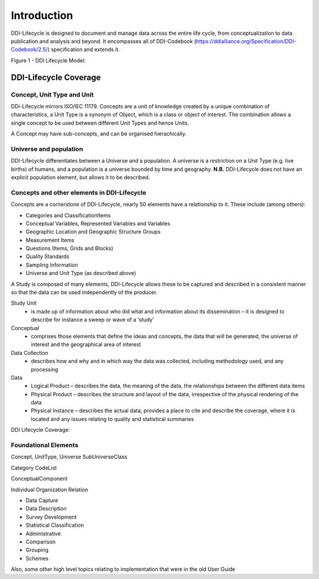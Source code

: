 *************
Introduction
*************

DDI-Lifecycle is designed to document and manage data across the entire life cycle, from conceptualization to data publication and analysis and beyond. It encompasses all of DDI-Codebook (https://ddialliance.org/Specification/DDI-Codebook/2.5/) specification and extends it.

.. image:: ../images/DDILifecycle.jpg
   :width: 600px

Figure 1 - DDI Lifecycle Model:

DDI-Lifecycle Coverage
----------------------------

Concept, Unit Type and Unit
_____________________________

DDi-Lifecycle mirrors ISO/IEC 11179. Concepts are a unit of knowledge created by a unique combination of characteristics, a Unit Type is a synonym of Object, which is a class or object of interest. The combination allows a single concept to be used between different Unit Types and hence Units.  

.. image:: ../images/unit_type_examples.png
   :width: 600px

A Concept may have sub-concepts, and can be organised hierachically.

.. image:: ../images/concepts_marital_status.png
   :width: 400px

Universe and population
_____________________________

DDI-Lifecycle differentiates between a Universe and a population. A universe is a restriction on a Unit Type (e.g. live births) of humans, and a population is a universe bounded by time and geography. **N.B.** DDI-Lifecycle does not have an explicit population element, but allows it to be described.

.. image:: ../images/universe_examples.png
   :width: 600px

Concepts and other elements in DDI-Lifecycle
_____________________________________________

Concepts are a cornerstone of DDI-Lifecycle, nearly 50 elements have a relationship to it. These include (among others):

- Categories and ClassificationItems
- Conceptual Variables, Represented Variables and Variables
- Geographic Location and Geographic Structure Groups
- Measurement Items
- Questions (Items, Grids and Blocks)
- Quality Standards
- Sampling Information
- Universe and Unit Type (as described above)


A Study is composed of many elements, DDI-Lifecycle allows these to be captured and described in a consistent manner so that the data can be used independently of the producer.

Study Unit
  - is made up of information about who did what and information about its dissemination – it is designed to describe for instance a sweep or wave of a ‘study’

Conceptual
  - comprises those elements that define the ideas and concepts, the data that will be generated, the universe of interest and the   geographical area of interest

Data Collection
  - describes how and why and in which way the data was collected, including methodology used, and any processing

Data
  - Logical Product 
    – describes the data, the meaning of the data, the relationships between the different data items

  - Physical Product 
    – describes the structure and layout of the data, irrespective of the physical rendering of the data

  - Physical Instance 
    – describes the actual data, provides a place to cite and describe the coverage, where it is located and any issues relating to quality and statistical summaries

.. image:: ../images/ddi-l-overview.png
   :width: 600px

DDI Lifecycle Coverage:



Foundational Elements
______________________

Concept, UnitType, Universe
SubUniverseClass

Category
CodeList

ConceptualComponent

Individual
Organization
Relation



- Data Capture
- Data Description
- Survey Development
- Statistical Classification
- Administrative
- Comparison
- Grouping
- Schemes

Also, some other high level topics relating to implementation that were in the old User Guide
